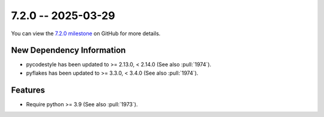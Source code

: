 7.2.0 -- 2025-03-29
-------------------

You can view the `7.2.0 milestone`_ on GitHub for more details.

New Dependency Information
~~~~~~~~~~~~~~~~~~~~~~~~~~

- pycodestyle has been updated to >= 2.13.0, < 2.14.0 (See also :pull:`1974`).
- pyflakes has been updated to >= 3.3.0, < 3.4.0 (See also :pull:`1974`).

Features
~~~~~~~~

- Require python >= 3.9 (See also :pull:`1973`).

.. all links
.. _7.2.0 milestone:
    https://github.com/PyCQA/flake8/milestone/53
